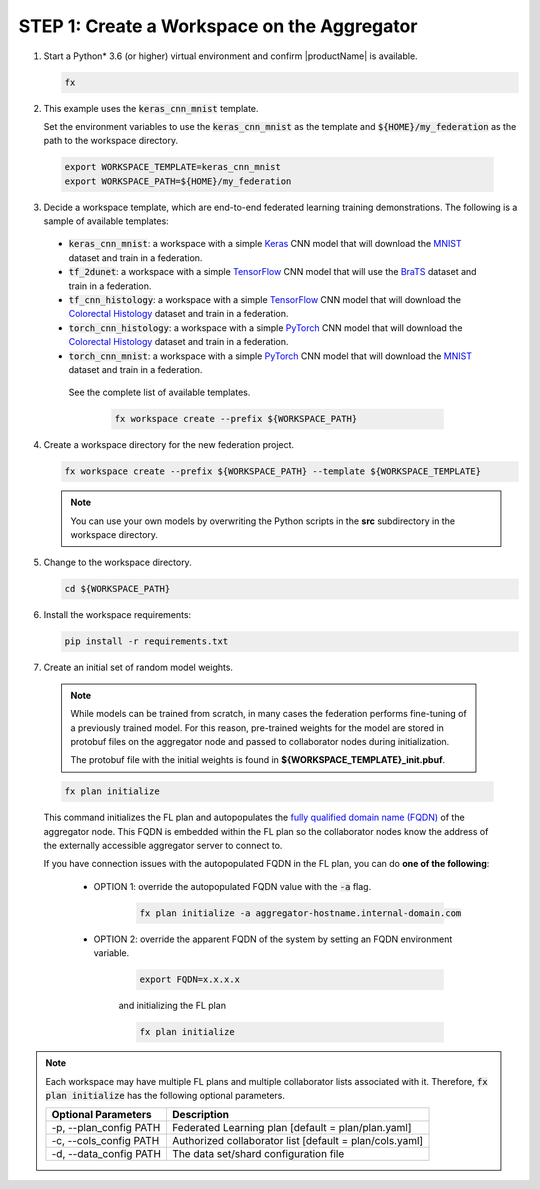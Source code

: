 .. # Copyright (C) 2020-2021 Intel Corporation
.. # SPDX-License-Identifier: Apache-2.0

.. _creating_workspaces:

********************************************
STEP 1: Create a Workspace on the Aggregator
********************************************

1.	Start a Python\* \  3.6 (or higher) virtual environment and confirm |productName| is available.

	.. code-block:: python

		fx


2. 	This example uses the :code:`keras_cnn_mnist` template. 
	
	Set the environment variables to use the :code:`keras_cnn_mnist` as the template and :code:`${HOME}/my_federation` as the path to the workspace directory.
	
    .. code-block:: console
    
        export WORKSPACE_TEMPLATE=keras_cnn_mnist
        export WORKSPACE_PATH=${HOME}/my_federation

3.	Decide a workspace template, which are end-to-end federated learning training demonstrations. The following is a sample of available templates:

 - :code:`keras_cnn_mnist`: a workspace with a simple `Keras <http://keras.io/>`_ CNN model that will download the `MNIST <http://yann.lecun.com/exdb/mnist/>`_ dataset and train in a federation.
 - :code:`tf_2dunet`: a workspace with a simple `TensorFlow <http://tensorflow.org>`_ CNN model that will use the `BraTS <https://www.med.upenn.edu/sbia/brats2017/data.html>`_ dataset and train in a federation.
 - :code:`tf_cnn_histology`: a workspace with a simple `TensorFlow <http://tensorflow.org>`_ CNN model that will download the `Colorectal Histology <https://zenodo.org/record/53169#.XGZemKwzbmG>`_ dataset and train in a federation.
 - :code:`torch_cnn_histology`: a workspace with a simple `PyTorch <http://pytorch.org/>`_ CNN model that will download the `Colorectal Histology <https://zenodo.org/record/53169#.XGZemKwzbmG>`_ dataset and train in a federation.
 - :code:`torch_cnn_mnist`: a workspace with a simple `PyTorch <http://pytorch.org>`_ CNN model that will download the `MNIST <http://yann.lecun.com/exdb/mnist/>`_ dataset and train in a federation.
 
  See the complete list of available templates.

    .. code-block:: console
    
       fx workspace create --prefix ${WORKSPACE_PATH}
       

4.  Create a workspace directory for the new federation project.

    .. code-block:: console
    
       fx workspace create --prefix ${WORKSPACE_PATH} --template ${WORKSPACE_TEMPLATE}
       
       
    .. note::
    
		You can use your own models by overwriting the Python scripts in the **src** subdirectory in the workspace directory.

5.  Change to the workspace directory.

    .. code-block:: console
    
        cd ${WORKSPACE_PATH}

6.  Install the workspace requirements:

    .. code-block:: console
    
        pip install -r requirements.txt
      
  
7.	Create an initial set of random model weights.

    .. note::

        While models can be trained from scratch, in many cases the federation performs fine-tuning of a previously trained model. For this reason, pre-trained weights for the model are stored in protobuf files on the aggregator node and passed to collaborator nodes during initialization. 
        
        The protobuf file with the initial weights is found in **${WORKSPACE_TEMPLATE}_init.pbuf**.


    .. code-block:: console
    
		fx plan initialize
	

    This command initializes the FL plan and autopopulates the `fully qualified domain name (FQDN) <https://en.wikipedia.org/wiki/Fully_qualified_domain_name>`_ of the aggregator node. This FQDN is embedded within the FL plan so the collaborator nodes know the address of the externally accessible aggregator server to connect to.
    
    If you have connection issues with the autopopulated FQDN in the FL plan, you can do **one of the following**:
    
	- OPTION 1: override the autopopulated FQDN value with the :code:`-a` flag.
	
		.. code-block:: console
		
			fx plan initialize -a aggregator-hostname.internal-domain.com
		
	- OPTION 2: override the apparent FQDN of the system by setting an FQDN environment variable.
	
		.. code-block:: console
		
			export FQDN=x.x.x.x
		
		and initializing the FL plan
	
		.. code-block:: console
		
			fx plan initialize
		

.. note::
    
       Each workspace may have multiple FL plans and multiple collaborator lists associated with it. Therefore, :code:`fx plan initialize` has the following optional parameters.
       
       +-------------------------+---------------------------------------------------------+
       | Optional Parameters     | Description                                             |
       +=========================+=========================================================+
       | -p, --plan_config PATH  | Federated Learning plan [default = plan/plan.yaml]      |
       +-------------------------+---------------------------------------------------------+
       | -c, --cols_config PATH  | Authorized collaborator list [default = plan/cols.yaml] |
       +-------------------------+---------------------------------------------------------+
       | -d, --data_config PATH  | The data set/shard configuration file                   |
       +-------------------------+---------------------------------------------------------+    
